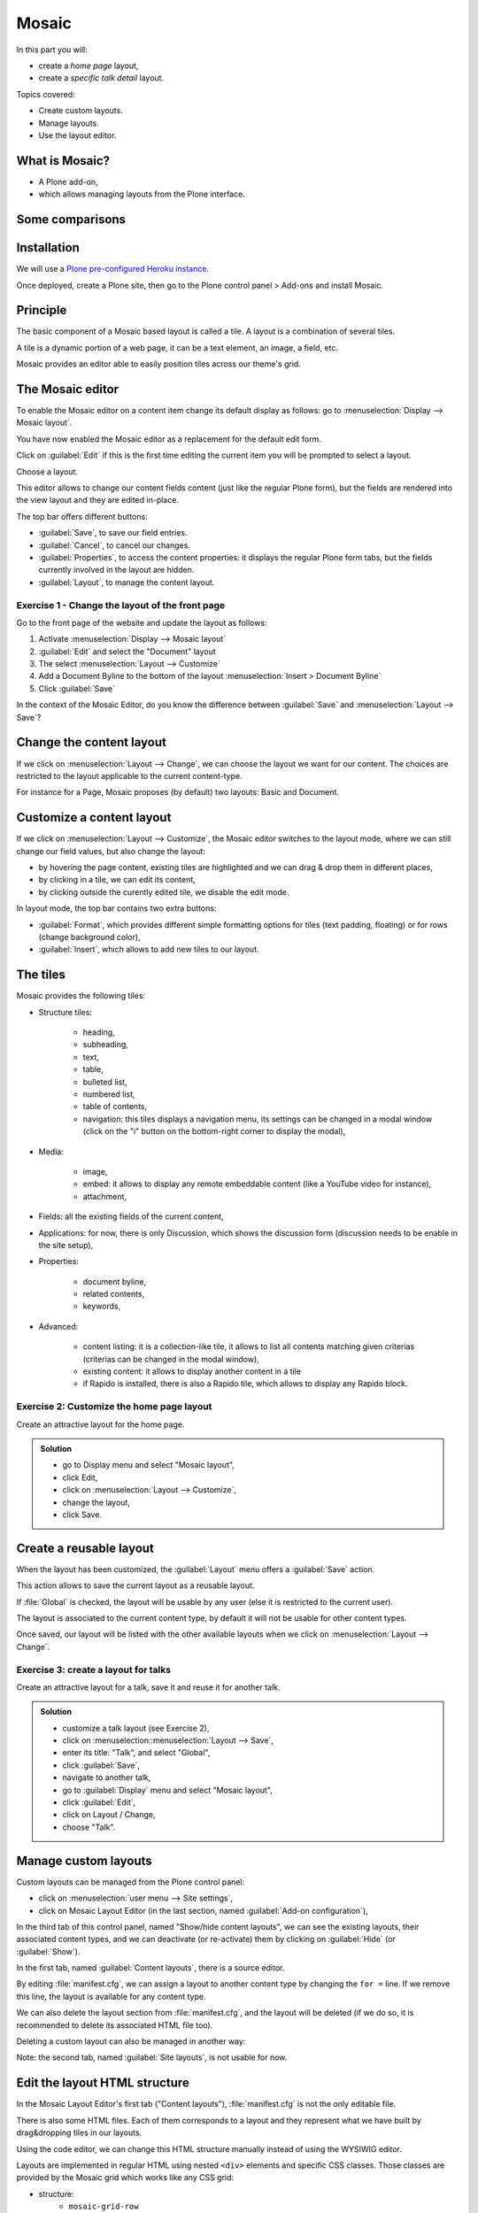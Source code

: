 Mosaic
======

In this part you will:

* create a *home page* layout,
* create a *specific talk detail* layout.

Topics covered:

* Create custom layouts.
* Manage layouts.
* Use the layout editor.

What is Mosaic?
---------------

* A Plone add-on,
* which allows managing layouts from the Plone interface.

Some comparisons
----------------

.. only:: presentation

    * It allows to manage the *layout*, not the *design* (unlike Diazo).
    * It can manage the layout of *any* page, it does not provide a specific layout-enabled content type (like :py:mod:`collective.cover`).

.. only:: not presentation

    * Compared to Diazo:

      Diazo enables theming our Plone site by providing CSS, images,
      and HTML templates.
      It will apply to the entire page (footer, main content, portlets, etc.).

      Mosaic uses the grid provided by our design to dynamically build specific
      content layouts.

    * Compared to :py:mod:`collective.cover`:

      :py:mod:`collective.cover` provides a specific content-type 
      (a "Cover page") where we can manage the layout in order to build our homepage.

      Mosaic does not provide any content-type, it allows to edit any existing content layout.

Installation
------------

We will use a `Plone pre-configured Heroku instance <https://github.com/collective/training-sandbox>`_.

Once deployed, create a Plone site, then go to the Plone control panel > Add-ons and install Mosaic.

.. only:: not presentation

    If you already have your own Plone installation you can
    install Mosaic by customizing it as follows:
    
    Modify :file:`buildout.cfg` to add Rapido as a dependency::

        eggs =
            ...
            plone.app.mosaic

        versions =
            ...
            plone.tiles = 1.5.2
            plone.app.tiles = 2.2.1
            plone.app.standardtiles = 1.0
            plone.app.blocks = 3.1.0
            plone.app.drafts = 1.0

    Run your buildout::

        $ bin/buildout -N

    Then go to Plone control panel / Add-ons http://localhost:8080/Plone/prefs_install_products_form, and install Mosaic.

Principle
---------

The basic component of a Mosaic based layout is called a tile.
A layout is a combination of several tiles.

A tile is a dynamic portion of a web page, it can be a text element, an image, a field, etc.

Mosaic provides an editor able to easily position tiles across our theme's grid.

The Mosaic editor
-----------------

To enable the Mosaic editor on a content item change its default display as follows: 
go to :menuselection:`Display --> Mosaic layout`.


You have now enabled the Mosaic editor as a replacement for the default edit form.

Click on :guilabel:`Edit` if this is the first time editing the current item you will be prompted to select a layout.

.. image:: _static/mosaic-select-layout.png

Choose a layout.

This editor allows to change our content fields content (just like the regular Plone form), but the fields are rendered into the view layout and they are edited in-place.

.. image:: _static/mosaic-editor.png

The top bar offers different buttons:

- :guilabel:`Save`, to save our field entries.
- :guilabel:`Cancel`, to cancel our changes.
- :guilabel:`Properties`, to access the content properties: it displays the regular Plone form tabs, but the fields currently involved in the layout are hidden.
- :guilabel:`Layout`, to manage the content layout.

Exercise 1 - Change the layout of the front page
^^^^^^^^^^^^^^^^^^^^^^^^^^^^^^^^^^^^^^^^^^^^^^^^
Go to the front page of the website and update the layout
as follows:

1. Activate :menuselection:`Display --> Mosaic layout`
2. :guilabel:`Edit` and select the "Document" layout
3. The select :menuselection:`Layout --> Customize`
4. Add a Document Byline to the bottom of the layout :menuselection:`Insert > Document Byline`
5. Click :guilabel:`Save`

In the context of the Mosaic Editor, do you know the difference between :guilabel:`Save` and :menuselection:`Layout --> Save`?

Change the content layout
-------------------------

If we click on :menuselection:`Layout --> Change`, we can choose the layout we want for our content.
The choices are restricted to the layout applicable to the current content-type.

For instance for a Page, Mosaic proposes (by default) two layouts: Basic and Document.

.. image:: _static/mosaic-select-layout.png

Customize a content layout
--------------------------

If we click on :menuselection:`Layout --> Customize`, the Mosaic editor switches to the layout mode, where we can still change our field values, but also change the layout:

- by hovering the page content, existing tiles are highlighted and we can drag & drop them in different places,
- by clicking in a tile, we can edit its content,
- by clicking outside the curently edited tile, we disable the edit mode.

In layout mode, the top bar contains two extra buttons:

- :guilabel:`Format`, which provides different simple formatting options for tiles (text padding, floating) or for rows (change background color),
- :guilabel:`Insert`, which allows to add new tiles to our layout.

The tiles
---------

Mosaic provides the following tiles:

- Structure tiles:

    - heading,
    - subheading,
    - text,
    - table,
    - bulleted list,
    - numbered list,
    - table of contents,
    - navigation: this tiles displays a navigation menu, its settings can be changed in a modal window (click on the "i" button on the bottom-right corner to display the modal),

- Media:

    - image,
    - embed: it allows to display any remote embeddable content (like a YouTube video for instance),
    - attachment,

- Fields: all the existing fields of the current content,

- Applications: for now, there is only Discussion, which shows the discussion form (discussion needs to be enable in the site setup),

- Properties:

    - document byline,
    - related contents,
    - keywords,

- Advanced:

    - content listing: it is a collection-like tile, it allows to list all contents matching given criterias (criterias can be changed in the modal window),
    - existing content: it allows to display another content in a tile
    - if Rapido is installed, there is also a Rapido tile, which allows to display any Rapido block.

Exercise 2: Customize the home page layout
^^^^^^^^^^^^^^^^^^^^^^^^^^^^^^^^^^^^^^^^^^

Create an attractive layout for the home page.

..  admonition:: Solution
    :class: toggle

    - go to Display menu and select "Mosaic layout",
    - click Edit,
    - click on :menuselection:`Layout --> Customize`,
    - change the layout,
    - click Save.

Create a reusable layout
------------------------

When the layout has been customized, the :guilabel:`Layout` menu offers a :guilabel:`Save` action.

This action allows to save the current layout as a reusable layout. 

If :file:`Global` is checked, the layout will be usable by any user (else it is restricted to the current user).

The layout is associated to the current content type, by default it will not be usable for other content types.

Once saved, our layout will be listed with the other available layouts when we click on :menuselection:`Layout --> Change`.

Exercise 3: create a layout for talks
^^^^^^^^^^^^^^^^^^^^^^^^^^^^^^^^^^^^^

Create an attractive layout for a talk, save it and reuse it for another talk.

..  admonition:: Solution
    :class: toggle

    - customize a talk layout (see Exercise 2),
    - click on :menuselection::menuselection:`Layout --> Save`,
    - enter its title: "Talk", and select "Global",
    - click :guilabel:`Save`,
    - navigate to another talk,
    - go to :guilabel:`Display` menu and select "Mosaic layout",
    - click :guilabel:`Edit`,
    - click on Layout / Change,
    - choose "Talk".

Manage custom layouts
---------------------
 
Custom layouts can be managed from the Plone control panel:

- click on :menuselection:`user menu --> Site settings`,
- click on Mosaic Layout Editor (in the last section, named :guilabel:`Add-on configuration`),

In the third tab of this control panel, named "Show/hide content layouts", we can see the existing layouts, their associated content types, and we can deactivate (or re-activate) them by clicking on :guilabel:`Hide` (or :guilabel:`Show`).

In the first tab, named :guilabel:`Content layouts`, there is a source editor.

By editing :file:`manifest.cfg`, we can assign a layout to another content type by changing the ``for =`` line. If we remove this line, the layout is available for any content type.

We can also delete the layout section from :file:`manifest.cfg`, and the layout will be deleted (if we do so, it is recommended to delete its associated HTML file too).

Deleting a custom layout can also be managed in another way:

Note: the second tab, named :guilabel:`Site layouts`, is not usable for now.


Edit the layout HTML structure
------------------------------
In the Mosaic Layout Editor's first tab ("Content layouts"), :file:`manifest.cfg` is not the only editable file.

There is also some HTML files. Each of them corresponds to a layout and they represent what we have built by drag&dropping tiles in our layouts.

Using the code editor, we can change this HTML structure manually instead of using the WYSIWIG editor.

Layouts are implemented in regular HTML using nested ``<div>`` elements and specific CSS classes.
Those classes are provided by the Mosaic grid which works like any CSS grid:

- structure:
    - ``mosaic-grid-row``
    - ``mosaic-grid-cell``
- sizes:
    - ``mosaic-width-full``
    - ``mosaic-width-half``
    - ``mosaic-width-quarter``
    - ``mosaic-width-three-quarters``
    - ``mosaic-width-third``
    - ``mosaic-width-two-thirds``
- positions:
    - ``mosaic-position-leftmost``
    - ``mosaic-position-third``
    - ``mosaic-position-two-thirds``
    - ``mosaic-position-quarter``
    - ``mosaic-position-half``
    - ``mosaic-position-three-quarters``

Import layouts
--------------

We might want to work on a layout on our development server, and then be able to deploy it on our production server.

We can achieve that using the Mosaic editor control panel, which allows to copy the layout HTML structure and its declaration in :file:`manifest.cfg`.
